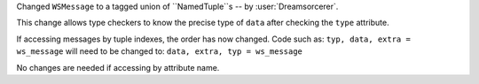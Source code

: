 Changed ``WSMessage`` to a tagged union of ``NamedTuple``s -- by :user:`Dreamsorcerer`.

This change allows type checkers to know the precise type of ``data``
after checking the ``type`` attribute.

If accessing messages by tuple indexes, the order has now changed.
Code such as:
``typ, data, extra = ws_message``
will need to be changed to:
``data, extra, typ = ws_message``

No changes are needed if accessing by attribute name.
